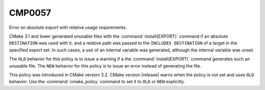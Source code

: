 CMP0057
-------

Error on absolute export with relative usage requirements.

CMake 3.1 and lower generated unusable files with the
:command:`install(EXPORT)` command if an absolute ``DESTINATION`` was used
with it, and a relative path was passed to the ``INCLUDES DESTINATION`` of a
target in the specified export set.  In such cases, a use of an internal
variable was generated, although the internal variable was unset.

The ``OLD`` behavior for this policy is to issue a warning if a the
:command:`install(EXPORT)` command generates such an unusable file.  The
``NEW`` behavior for this policy is to issue an error instead of generating
the file.

This policy was introduced in CMake version 3.2.
CMake version |release| warns when the policy is not set and uses
``OLD`` behavior.  Use the :command:`cmake_policy` command to set it to
``OLD`` or ``NEW`` explicitly.
